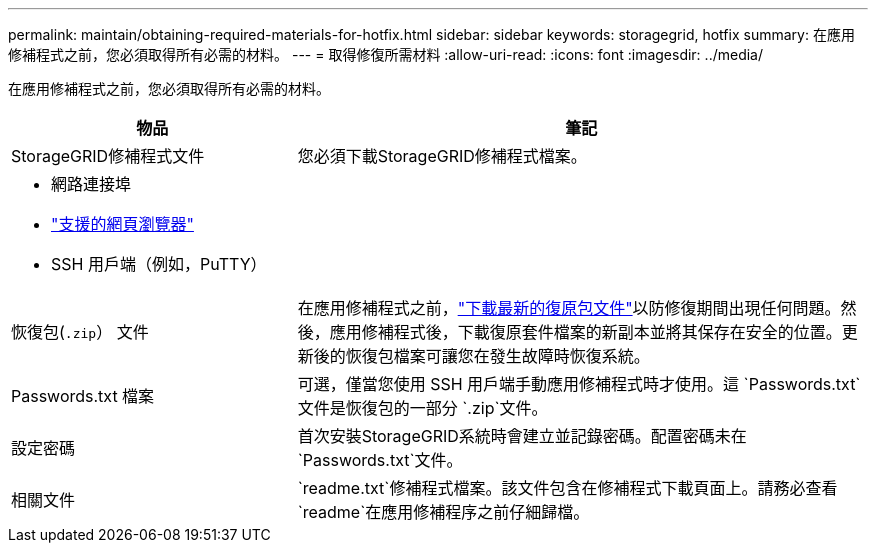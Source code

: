 ---
permalink: maintain/obtaining-required-materials-for-hotfix.html 
sidebar: sidebar 
keywords: storagegrid, hotfix 
summary: 在應用修補程式之前，您必須取得所有必需的材料。 
---
= 取得修復所需材料
:allow-uri-read: 
:icons: font
:imagesdir: ../media/


[role="lead"]
在應用修補程式之前，您必須取得所有必需的材料。

[cols="1a,2a"]
|===
| 物品 | 筆記 


 a| 
StorageGRID修補程式文件
 a| 
您必須下載StorageGRID修補程式檔案。



 a| 
* 網路連接埠
* link:../admin/web-browser-requirements.html["支援的網頁瀏覽器"]
* SSH 用戶端（例如，PuTTY）

 a| 



 a| 
恢復包(`.zip`） 文件
 a| 
在應用修補程式之前，link:downloading-recovery-package.html["下載最新的復原包文件"]以防修復期間出現任何問題。然後，應用修補程式後，下載復原套件檔案的新副本並將其保存在安全的位置。更新後的恢復包檔案可讓您在發生故障時恢復系統。



| Passwords.txt 檔案  a| 
可選，僅當您使用 SSH 用戶端手動應用修補程式時才使用。這 `Passwords.txt`文件是恢復包的一部分 `.zip`文件。



 a| 
設定密碼
 a| 
首次安裝StorageGRID系統時會建立並記錄密碼。配置密碼未在 `Passwords.txt`文件。



 a| 
相關文件
 a| 
`readme.txt`修補程式檔案。該文件包含在修補程式下載頁面上。請務必查看 `readme`在應用修補程序之前仔細歸檔。

|===